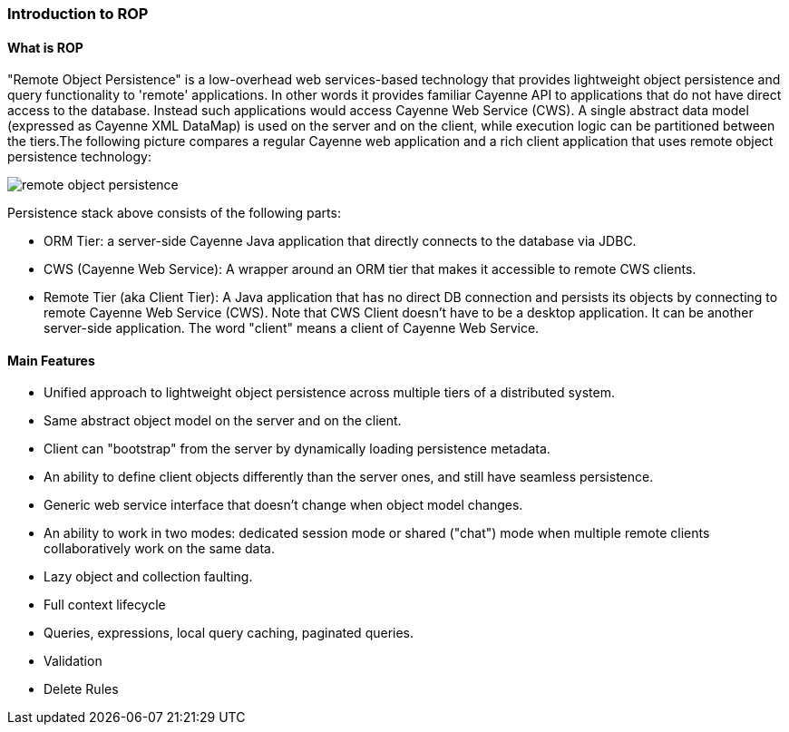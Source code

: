 // Licensed to the Apache Software Foundation (ASF) under one or more
// contributor license agreements. See the NOTICE file distributed with
// this work for additional information regarding copyright ownership.
// The ASF licenses this file to you under the Apache License, Version
// 2.0 (the "License"); you may not use this file except in compliance
// with the License. You may obtain a copy of the License at
//
// http://www.apache.org/licenses/LICENSE-2.0 Unless required by
// applicable law or agreed to in writing, software distributed under the
// License is distributed on an "AS IS" BASIS, WITHOUT WARRANTIES OR
// CONDITIONS OF ANY KIND, either express or implied. See the License for
// the specific language governing permissions and limitations under the
// License.

=== Introduction to ROP

==== What is ROP

"Remote Object Persistence" is a low-overhead web services-based technology that provides lightweight object persistence and query functionality to 'remote' applications. In other words it provides familiar Cayenne API to applications that do not have direct access to the database. Instead such applications would access Cayenne Web Service (CWS). A single abstract data model (expressed as Cayenne XML DataMap) is used on the server and on the client, while execution logic can be partitioned between the tiers.The following picture compares a regular Cayenne web application and a rich client application that uses remote object persistence technology:

image::../images/remote-object-persistence.jpg[align="center"]

Persistence stack above consists of the following parts:

- ORM Tier: a server-side Cayenne Java application that directly connects to the database via JDBC.

- CWS (Cayenne Web Service): A wrapper around an ORM tier that makes it accessible to remote CWS clients.

- Remote Tier (aka Client Tier): A Java application that has no direct DB connection and persists its objects by connecting to remote Cayenne Web Service (CWS). Note that CWS Client doesn't have to be a desktop application. It can be another server-side application. The word "client" means a client of Cayenne Web Service.

==== Main Features

- Unified approach to lightweight object persistence across multiple tiers of a distributed system.

- Same abstract object model on the server and on the client.

- Client can "bootstrap" from the server by dynamically loading persistence metadata.

- An ability to define client objects differently than the server ones, and still have seamless persistence.

- Generic web service interface that doesn't change when object model changes.

- An ability to work in two modes: dedicated session mode or shared ("chat") mode when multiple remote clients collaboratively work on the same data.

- Lazy object and collection faulting.

- Full context lifecycle

- Queries, expressions, local query caching, paginated queries.

- Validation

- Delete Rules